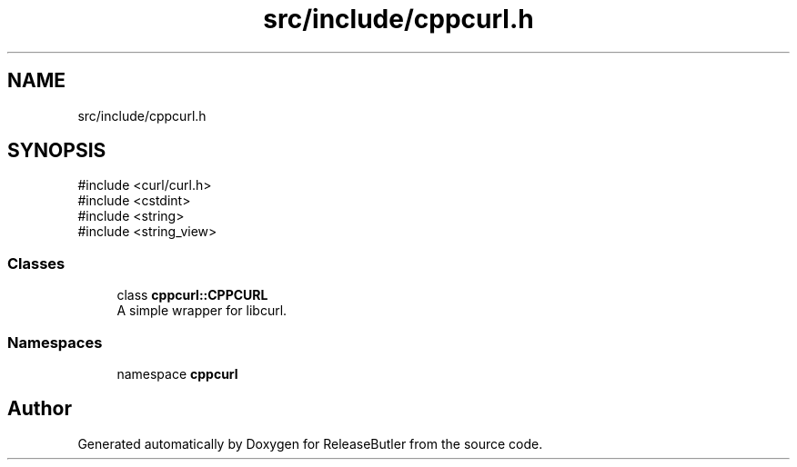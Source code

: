 .TH "src/include/cppcurl.h" 3 "Version 1.0" "ReleaseButler" \" -*- nroff -*-
.ad l
.nh
.SH NAME
src/include/cppcurl.h
.SH SYNOPSIS
.br
.PP
\fR#include <curl/curl\&.h>\fP
.br
\fR#include <cstdint>\fP
.br
\fR#include <string>\fP
.br
\fR#include <string_view>\fP
.br

.SS "Classes"

.in +1c
.ti -1c
.RI "class \fBcppcurl::CPPCURL\fP"
.br
.RI "A simple wrapper for libcurl\&. "
.in -1c
.SS "Namespaces"

.in +1c
.ti -1c
.RI "namespace \fBcppcurl\fP"
.br
.in -1c
.SH "Author"
.PP 
Generated automatically by Doxygen for ReleaseButler from the source code\&.
